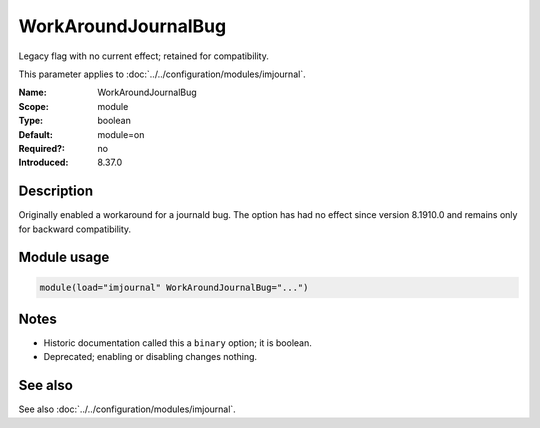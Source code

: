 .. _param-imjournal-workaroundjournalbug:
.. _imjournal.parameter.module.workaroundjournalbug:

.. meta::
   :tag: module:imjournal
   :tag: parameter:WorkAroundJournalBug

WorkAroundJournalBug
====================

.. index::
   single: imjournal; WorkAroundJournalBug
   single: WorkAroundJournalBug

.. summary-start

Legacy flag with no current effect; retained for compatibility.

.. summary-end

This parameter applies to :doc:`../../configuration/modules/imjournal`.

:Name: WorkAroundJournalBug
:Scope: module
:Type: boolean
:Default: module=on
:Required?: no
:Introduced: 8.37.0

Description
-----------
Originally enabled a workaround for a journald bug. The option has had no effect
since version 8.1910.0 and remains only for backward compatibility.

Module usage
------------
.. _param-imjournal-module-workaroundjournalbug:
.. _imjournal.parameter.module.workaroundjournalbug-usage:
.. code-block:: rsyslog

   module(load="imjournal" WorkAroundJournalBug="...")

Notes
-----
- Historic documentation called this a ``binary`` option; it is boolean.
- Deprecated; enabling or disabling changes nothing.

See also
--------
See also :doc:`../../configuration/modules/imjournal`.

